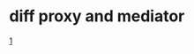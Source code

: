 

* diff proxy and mediator
  [[https://stackoverflow.com/questions/73206094/what-is-difference-between-proxy-design-pattern-and-mediator][1]]
